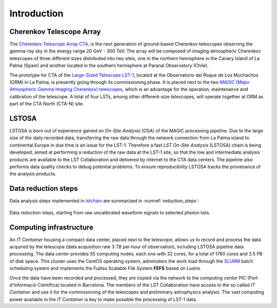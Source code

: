 .. _introduction:

************
Introduction
************

+++++++++++++++++++++++++
Cherenkov Telescope Array
+++++++++++++++++++++++++
The `Cherenkov Telescope Array CTA`_, is the next generation of ground-based Cherenkov telescopes observing the
gamma-ray sky in the energy range  20 GeV - 300 TeV. The array will be composed of imaging atmospheric Cherenkov
telescopes of three different sizes distributed into two sites, one in the northern hemisphere in the Canary Island
of La Palma (Spain) and another located in the southern hemisphere at Paranal Observatory (Chile).

The prototype for CTA of the `Large-Sized Telescope LST-1`_, located at the Observatorio del Roque de Los Muchachos
(ORM) in La Palma, is presently going through its commissioning phase. It is placed next to the two
`MAGIC (Major Atmospheric Gamma Imaging Cherenkov) telescopes`_, which is an advantage for the operation, maintenance
and calibration of the telescope. A total of four LSTs, among other different-size telescopes, will operate together
at ORM as part of the CTA North (CTA-N) site.

.. _`Cherenkov Telescope Array CTA`: https://www.cta-observatory.org
.. _`Large-Sized Telescope LST-1`: https://www.cta-observatory.org/project/technology/lst/
.. _`MAGIC (Major Atmospheric Gamma Imaging Cherenkov) telescopes`: https://magic.mpp.mpg.de/

++++++
LSTOSA
++++++

LSTOSA is born out of experience gained on *On-Site Analysis* (OSA) of the MAGIC processing pipeline. Due to the
large size of the daily recorded data, transferring the raw data through the network connection from La Palma island
to continental Europe in due time is an issue for the LST-1. Therefore a fast *LST On-Site Analysis* (LSTOSA) chain
is being developed, aimed at performing a reduction of the raw data at the LST-1 site, so that the low and intermediate
analysis products are available to the LST Collaboration and delivered by internet to the CTA data centers.
The pipeline also performs data quality checks to debug potential problems. To ensure reproducibility
LSTOSA tracks the provenance of the analysis products.

++++++++++++++++++++
Data reduction steps
++++++++++++++++++++

Data analysis steps implemented in `lstchain`_ are summarized in :numref:`reduction_steps`:

.. figure:: reduction_steps_lstchain.png
   :name: reduction_steps
   :align: center
   :width: 90%

   Data reduction steps, starting from raw uncalibrated waveform signals to selected photon lists.

.. _`lstchain`: https://github.com/cta-observatory/cta-lstchain

++++++++++++++++++++++++
Computing infrastructure
++++++++++++++++++++++++

An *IT Container* housing a compact data center, placed next to the telescope, allows us to record and
process the data acquired by the telescope (data acquisition rate 3 TB per hour of observation), including LSTOSA
pipeline data processing. The data center provides 55 computing nodes, each one with 32 cores, for a total of
1760 cores and 3.5 PB of disk space. This cluster uses the CentOS operating system, administers the work load
through the `SLURM`_ batch scheduling system and implements the Fujitsu Scalable File System **FEFS** based on Lustre.

Once the data have been recorded and processed, they are copied via the network to the computing center PIC
(Port d'Informació Científica) located in Barcelona. The members of the LST Collaboration have access to the
so called *IT Container* and use it for the commissioning of the telescopes and preliminary astrophysics
analysis. The vast computing power available in the *IT Container* is key to make possible the processing
of LST-1 data.

.. _`SLURM`: https://slurm.schedmd.com/